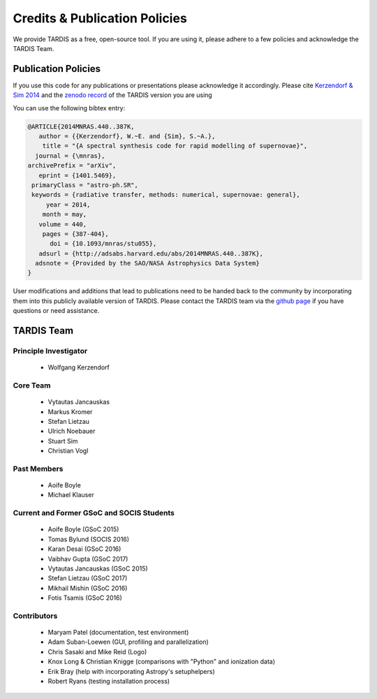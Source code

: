 .. _credits:

******************************
Credits & Publication Policies
******************************

We provide TARDIS as a free, open-source tool. If you are using it, please
adhere to a few policies and acknowledge the TARDIS Team.


Publication Policies
====================

If you use this code for any publications or presentations please acknowledge
it accordingly. Please cite `Kerzendorf & Sim 2014
<http://adsabs.harvard.edu/abs/2014MNRAS.440..387K>`_ and the `zenodo record
<https://zenodo.org/record/17630>`_ of the TARDIS version you are using

You can use the following bibtex entry:

.. code-block:: none

  @ARTICLE{2014MNRAS.440..387K,
     author = {{Kerzendorf}, W.~E. and {Sim}, S.~A.},
      title = "{A spectral synthesis code for rapid modelling of supernovae}",
    journal = {\mnras},
  archivePrefix = "arXiv",
     eprint = {1401.5469},
   primaryClass = "astro-ph.SR",
   keywords = {radiative transfer, methods: numerical, supernovae: general},
       year = 2014,
      month = may,
     volume = 440,
      pages = {387-404},
        doi = {10.1093/mnras/stu055},
     adsurl = {http://adsabs.harvard.edu/abs/2014MNRAS.440..387K},
    adsnote = {Provided by the SAO/NASA Astrophysics Data System}
  }
 
User modifications and additions that lead to publications need to be handed
back to the community by incorporating them into this publicly available
version of TARDIS. Please contact the TARDIS team via the `github page
<https://github.com/tardis-sn/tardis>`_ if you have questions or need
assistance.

TARDIS Team
===========

Principle Investigator
----------------------

 * Wolfgang Kerzendorf

Core Team
---------

 * Vytautas Jancauskas
 * Markus Kromer
 * Stefan Lietzau
 * Ulrich Noebauer
 * Stuart Sim
 * Christian Vogl

Past Members
------------

 * Aoife Boyle
 * Michael Klauser

Current and Former GSoC and SOCIS Students
------------------------------------------

 * Aoife Boyle (GSoC 2015)
 * Tomas Bylund (SOCIS 2016)
 * Karan Desai (GSoC 2016)
 * Vaibhav Gupta (GSoC 2017)
 * Vytautas Jancauskas (GSoC 2015)
 * Stefan Lietzau (GSoC 2017)
 * Mikhail Mishin (GSoC 2016)
 * Fotis Tsamis (GSoC 2016)


Contributors
------------

 * Maryam Patel (documentation, test environment)
 * Adam Suban-Loewen (GUI, profiling and parallelization)
 * Chris Sasaki and Mike Reid (Logo)
 * Knox Long & Christian Knigge (comparisons with "Python" and ionization data)
 * Erik Bray (help with incorporating Astropy's setuphelpers)
 * Robert Ryans (testing installation process)
